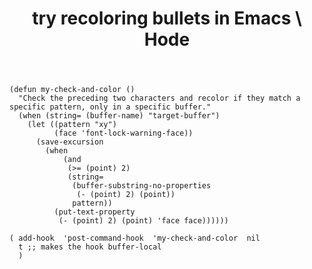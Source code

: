 :PROPERTIES:
:ID:       dcc91291-e679-4a97-b954-11d617f4e729
:END:
#+title: try recoloring bullets in Emacs \ Hode
#+BEGIN_SRC elisp
(defun my-check-and-color ()
  "Check the preceding two characters and recolor if they match a specific pattern, only in a specific buffer."
  (when (string= (buffer-name) "target-buffer")
    (let ((pattern "xy")
          (face 'font-lock-warning-face))
      (save-excursion
        (when
            (and
             (>= (point) 2)
             (string=
              (buffer-substring-no-properties
               (- (point) 2) (point))
              pattern))
          (put-text-property
           (- (point) 2) (point) 'face face))))))

( add-hook  'post-command-hook  'my-check-and-color  nil
  t ;; makes the hook buffer-local
  )
#+END_SRC

